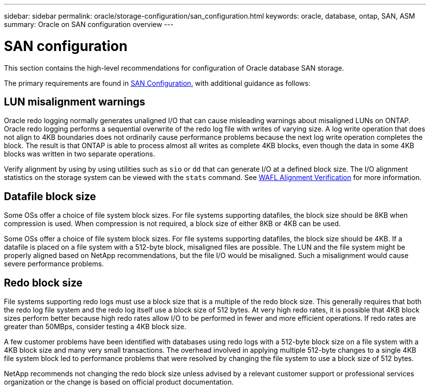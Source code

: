 ---
sidebar: sidebar
permalink: oracle/storage-configuration/san_configuration.html
keywords: oracle, database, ontap, SAN, ASM
summary: Oracle on SAN configuration overview
---

= SAN configuration
:hardbreaks:
:nofooter:
:icons: font
:linkattrs:
:imagesdir: ./../media/

[.lead]
This section contains the high-level recommendations for configuration of Oracle database SAN storage.

The primary requirements are found in link:/common/storage-configuration/san-configuration.html[SAN Configuration], with additional guidance as follows:

== LUN misalignment warnings

Oracle redo logging normally generates unaligned I/O that can cause misleading warnings about misaligned LUNs on ONTAP. Oracle redo logging performs a sequential overwrite of the redo log file with writes of varying size. A log write operation that does not align to 4KB boundaries does not ordinarily cause performance problems because the next log write operation completes the block. The result is that ONTAP is able to process almost all writes as complete 4KB blocks, even though the data in some 4KB blocks was written in two separate operations.

Verify alignment by using by using utilities such as `sio` or `dd` that can generate I/O at a defined block size. The I/O alignment statistics on the storage system can be viewed with the `stats` command. See link:../notes/wafl_alignment_verification.html[WAFL Alignment Verification] for more information.

== Datafile block size

Some OSs offer a choice of file system block sizes. For file systems supporting datafiles, the block size should be 8KB when compression is used. When compression is not required, a block size of either 8KB or 4KB can be used.

Some OSs offer a choice of file system block sizes. For file systems supporting datafiles, the block size should be 4KB. If a datafile is placed on a file system with a 512-byte block, misaligned files are possible. The LUN and the file system might be properly aligned based on NetApp recommendations, but the file I/O would be misaligned. Such a misalignment would cause severe performance problems.

== Redo block size

File systems supporting redo logs must use a block size that is a multiple of the redo block size. This generally requires that both the redo log file system and the redo log itself use a block size of 512 bytes. At very high redo rates, it is possible that 4KB block sizes perform better because high redo rates allow I/O to be performed in fewer and more efficient operations. If redo rates are greater than 50MBps, consider testing a 4KB block size.

A few customer problems have been identified with databases using redo logs with a 512-byte block size on a file system with a 4KB block size and many very small transactions. The overhead involved in applying multiple 512-byte changes to a single 4KB file system block led to performance problems that were resolved by changing the file system to use a block size of 512 bytes.

NetApp recommends not changing the redo block size unless advised by a relevant customer support or professional services organization or the change is based on official product documentation.
